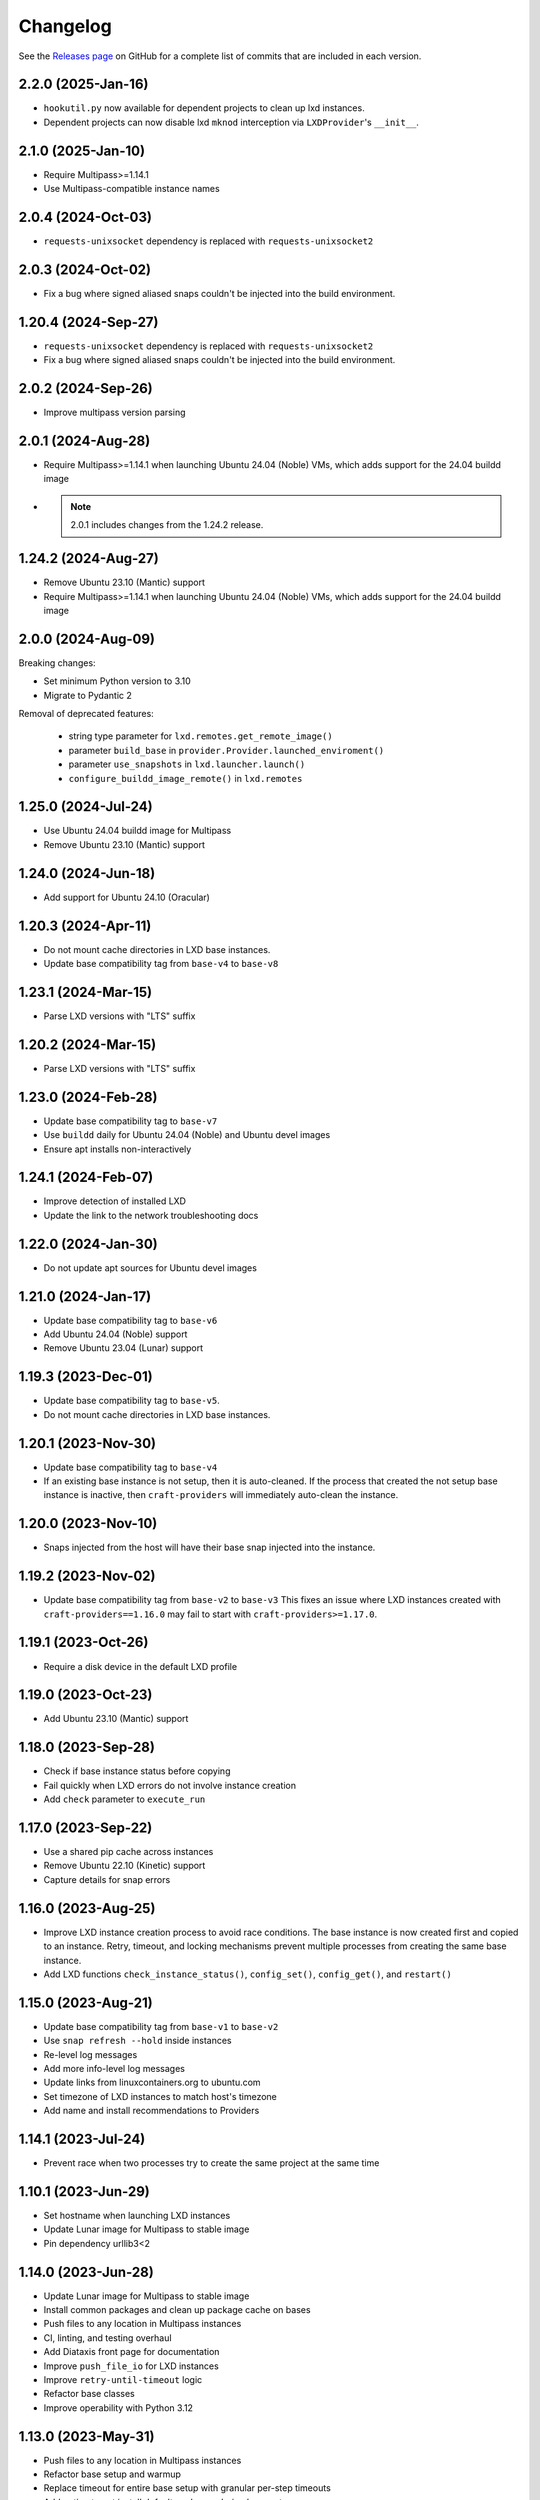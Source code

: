 Changelog
*********

See the `Releases page`_ on GitHub for a complete list of commits that are
included in each version.

2.2.0 (2025-Jan-16)
-------------------
- ``hookutil.py`` now available for dependent projects to clean up lxd
  instances.
- Dependent projects can now disable lxd ``mknod`` interception via
  ``LXDProvider``'s ``__init__``.

2.1.0 (2025-Jan-10)
-------------------
- Require Multipass>=1.14.1
- Use Multipass-compatible instance names

2.0.4 (2024-Oct-03)
-------------------
- ``requests-unixsocket`` dependency is replaced with ``requests-unixsocket2``

2.0.3 (2024-Oct-02)
-------------------
- Fix a bug where signed aliased snaps couldn't be injected into the build
  environment.

1.20.4 (2024-Sep-27)
--------------------
- ``requests-unixsocket`` dependency is replaced with ``requests-unixsocket2``
- Fix a bug where signed aliased snaps couldn't be injected into the build
  environment.

2.0.2 (2024-Sep-26)
-------------------
- Improve multipass version parsing

2.0.1 (2024-Aug-28)
-------------------
- Require Multipass>=1.14.1 when launching Ubuntu 24.04 (Noble) VMs, which
  adds support for the 24.04 buildd image

- .. note::

   2.0.1 includes changes from the 1.24.2 release.

1.24.2 (2024-Aug-27)
--------------------
- Remove Ubuntu 23.10 (Mantic) support
- Require Multipass>=1.14.1 when launching Ubuntu 24.04 (Noble) VMs, which
  adds support for the 24.04 buildd image

2.0.0 (2024-Aug-09)
-------------------
Breaking changes:

- Set minimum Python version to 3.10
- Migrate to Pydantic 2

Removal of deprecated features:

 - string type parameter for ``lxd.remotes.get_remote_image()``
 - parameter ``build_base`` in ``provider.Provider.launched_enviroment()``
 - parameter ``use_snapshots`` in ``lxd.launcher.launch()``
 - ``configure_buildd_image_remote()`` in ``lxd.remotes``

1.25.0 (2024-Jul-24)
--------------------
- Use Ubuntu 24.04 buildd image for Multipass
- Remove Ubuntu 23.10 (Mantic) support

1.24.0 (2024-Jun-18)
--------------------
- Add support for Ubuntu 24.10 (Oracular)

1.20.3 (2024-Apr-11)
--------------------
- Do not mount cache directories in LXD base instances.
- Update base compatibility tag from ``base-v4`` to ``base-v8``

1.23.1 (2024-Mar-15)
--------------------
- Parse LXD versions with "LTS" suffix

1.20.2 (2024-Mar-15)
--------------------
- Parse LXD versions with "LTS" suffix

1.23.0 (2024-Feb-28)
--------------------
- Update base compatibility tag to ``base-v7``
- Use ``buildd`` daily for Ubuntu 24.04 (Noble) and Ubuntu devel images
- Ensure apt installs non-interactively

1.24.1 (2024-Feb-07)
--------------------
- Improve detection of installed LXD
- Update the link to the network troubleshooting docs

1.22.0 (2024-Jan-30)
--------------------
- Do not update apt sources for Ubuntu devel images

1.21.0 (2024-Jan-17)
--------------------
- Update base compatibility tag to ``base-v6``
- Add Ubuntu 24.04 (Noble) support
- Remove Ubuntu 23.04 (Lunar) support

1.19.3 (2023-Dec-01)
--------------------
- Update base compatibility tag to ``base-v5``.
- Do not mount cache directories in LXD base instances.

1.20.1 (2023-Nov-30)
--------------------
- Update base compatibility tag to ``base-v4``
- If an existing base instance is not setup, then it is auto-cleaned.
  If the process that created the not setup base instance is inactive, then
  ``craft-providers`` will immediately auto-clean the instance.

1.20.0 (2023-Nov-10)
--------------------
- Snaps injected from the host will have their base snap injected into
  the instance.

1.19.2 (2023-Nov-02)
--------------------
- Update base compatibility tag from ``base-v2`` to ``base-v3``
  This fixes an issue where LXD instances created with
  ``craft-providers==1.16.0`` may fail to start with
  ``craft-providers>=1.17.0``.

1.19.1 (2023-Oct-26)
--------------------
- Require a disk device in the default LXD profile

1.19.0 (2023-Oct-23)
--------------------
- Add Ubuntu 23.10 (Mantic) support

1.18.0 (2023-Sep-28)
--------------------
- Check if base instance status before copying
- Fail quickly when LXD errors do not involve instance creation
- Add ``check`` parameter to ``execute_run``

1.17.0 (2023-Sep-22)
--------------------
- Use a shared pip cache across instances
- Remove Ubuntu 22.10 (Kinetic) support
- Capture details for snap errors

1.16.0 (2023-Aug-25)
--------------------
- Improve LXD instance creation process to avoid race conditions. The base
  instance is now created first and copied to an instance. Retry, timeout,
  and locking mechanisms prevent multiple processes from creating the
  same base instance.
- Add LXD functions ``check_instance_status()``, ``config_set()``,
  ``config_get()``, and ``restart()``

1.15.0 (2023-Aug-21)
--------------------
- Update base compatibility tag from ``base-v1`` to ``base-v2``
- Use ``snap refresh --hold`` inside instances
- Re-level log messages
- Add more info-level log messages
- Update links from linuxcontainers.org to ubuntu.com
- Set timezone of LXD instances to match host's timezone
- Add name and install recommendations to Providers

1.14.1 (2023-Jul-24)
--------------------
- Prevent race when two processes try to create the same project
  at the same time

1.10.1 (2023-Jun-29)
--------------------
- Set hostname when launching LXD instances
- Update Lunar image for Multipass to stable image
- Pin dependency urllib3<2

1.14.0 (2023-Jun-28)
--------------------
- Update Lunar image for Multipass to stable image
- Install common packages and clean up package cache on bases
- Push files to any location in Multipass instances
- CI, linting, and testing overhaul
- Add Diataxis front page for documentation
- Improve ``push_file_io`` for LXD instances
- Improve ``retry-until-timeout`` logic
- Refactor base classes
- Improve operability with Python 3.12

1.13.0 (2023-May-31)
--------------------
- Push files to any location in Multipass instances
- Refactor base setup and warmup
- Replace timeout for entire base setup with granular per-step timeouts
- Add option to not install default packages during base setup
- Install build-essentials and python3 in CentOS and AlmaLinux
- Update PATH for CentOS

1.12.0 (2023-May-18)
--------------------
- Add AlmaLinux 9 base
- Add stricter typing for base names
- Refactor CI workflow
- Refactor Multipass ``push_file_io``
- Pin dependency urllib3<2

1.11.0 (2023-Apr-19)
--------------------
- Move Snap pydantic model from ``bases.buildd`` to ``actions.snap_installer``
- Rename ``bases.buildd`` module to ``bases.ubuntu``
- Determine base alias from base configuration in
  ``provider.launched_environment()``
- Add new functions ``get_base_alias()`` and ``get_base_from_alias()``
- Add CentOS 7 base
- Add default for ``launched_environment()`` parameter ``allow_unstable=False``
- Trim suffixes from snap names when installing snaps.

1.10.0 (2023-Mar-31)
--------------------
- Add support for kinetic, lunar, and devel images with Multipass
- Remove unused import suppressions in init files
- Update github actions

1.9.0 (2023-Mar-20)
-------------------
- Set cloud.cfg to not reset apt's source list for buildd bases
- Store LXD instance's full name in the config's description
- Add ``allow_unstable`` parameter to ``Provider.launched_environment()``

1.8.1 (2023-Mar-10)
-------------------
- Add new base alias ``BuilddBaseAlias.DEVEL``
- Expire unstable base instances every 14 days
- Refactor tests such that all base aliases are tested by default

1.8.0 (2023-Mar-01)
-------------------
- Track if instances are properly setup when launching. If the instance did not
  fully complete setup and auto-clean is enabled, the instance will be cleaned
  and recreated.
- Add new field ``setup`` to instance configuration to track set up status
- Update base compatibility tag from ``base-v0`` to ``base-v1``
- Add new BuilddBaseAliases for Lunar and Kinetic
- Add support for interim Ubuntu releases for LXD
- Add support for custom LXD image remotes. LXD remotes can now add any
  remote server to retrieve images from using the ``RemoteImage`` class.
- Add deprecation warning for LXD function ``configure_buildd_image_remote()``.
  Usage of this function should be replaced with RemoteImage's ``add_remote()``.
- Rename BuilddBase function ``setup_instance_config()`` to
  ``update_compatibility_tag()``
- Update brew for macOS CI tests
- Update readthedocs link in readme
- Capture subproccess error details when snap removal fails
- Add default for ``_run_lxc()`` parameter ``check=True``
- Refactor lxd unit and integration tests
- Enable more pylint checks
- Use new ``use_base_instance`` parameter when launching LXD instances from
  LXDProvider

1.7.2 (2023-Feb-06)
-------------------
- Check LXD id map before starting an existing instance.
  If the id map does not match, the instance will be auto cleaned
  or an error will be raised.
- Add ``lxc.config_get()`` method to retrieve config values

1.7.1 (2023-Jan-23)
-------------------
- Set LXD id maps after launching or copying an instance
- Raise BaseConfigurationError for snap refresh failures

1.7.0 (2023-Jan-11)
-------------------
- LXD instances launch from a cached base instance rather than a base image.
  This reduces disk usage and launch time.
- For the LXD launch function ``launched_environment``, the parameter
  ``use_snapshots`` has been replaced by ``use_base_instance``.
  ``use_snapshots`` still works but logs a deprecation notice.
- Expire and recreate base instances older than 3 months (90 days)
- Add ``lxc.copy()`` method to copy instances
- Check for network connectivity after network-related commands fail
- Add documentation for network connectivity issues inside instances
- Enable testing for Ubuntu 22.04 images
- Update ``MultipassInstance.push_file_io()`` to work regardless of the
  host's working directory

1.6.2 (2022-Dec-08)
-------------------
- Disable automatic snap refreshes inside instances.

1.6.1 (2022-Oct-31)
-------------------
- Store temporary files in the home directory
- Fix typos

1.6.0 (2022-Oct-06)
-------------------
- Add is_running method to base Executor class
- Add new classes Provider, LXDProvider, and MultipassProvider

Note: The new Provider classes are used to encapsulate LXD and Multipass,
      from installing the provider to creating and managing instances. The code
      was leveraged from the craft applications (snapcraft, charmcraft,
      rockcraft, lpcraft), which implemented similar variations of these
      Provider classes. These classes are not stable and are likely to change.
      They will be stable and recommended for use in the release of
      craft-providers 2.0.

1.5.1 (2022-Sep-29)
-------------------
- When injecting a snap, assert the snap's publisher's account
- Avoid race condition when multiple processes add a LXD remote at the same time

1.5.0 (2022-Sep-23)
-------------------
- Add mount method to Executor base class
- LXDInstance's mount method signature has changed - The optional parameter
  ``device_name`` has been deprecated. It now matches MultipassInstance's
  signature of ``mount(host_source, target)``
- Signed snaps injected into a provider are asserted
- Existing .snap files are not removed before overwriting with a new .snap file

1.4.2 (2022-Sep-09)
-------------------
- Set snapd http-proxy and https-proxy
- Pass on snapd no-CDN configuration

1.4.1 (2022-Aug-30)
-------------------
- Fix bug in BuilddBase where hostnames longer than 64 characters may
  not having trailing hyphens removed.
- Allow overriding of compatibility tag in Bases

1.4.0 (2022-Aug-22)
-------------------
- Use LXD-compatible instance names
- Add optional list of snaps to install in bases
- Add optional list of system packages to install in bases
- Add new temporarily_pull_file function to Executor base class
- Add exists and delete function to Executor base class
- Declare more instance paths as PurePath
- Ensure BuilddBase hostname is valid
- Move .pylintrc to pyproject.toml
- Enforce line-too-long
- Fix for unit tests on non-linux platforms

Note: The provided name for a LXD executor object is converted to comply with
      LXD naming conventions for instances. This may cause a compatibility issue
      for applications that assume the LXD instance name will be identical to
      the Executor name.

      If a provided name already complies with LXD naming conventions, it is
      not modified.

1.3.1 (2022-Jun-09)
-------------------

- Add stdin parameter for LXC commands (default: null)

1.3.0 (2022-May-21)
-------------------

- Refactor snap injection logic
- Always check multipass command execution results
- Update tests and documentation

1.2.0 (2022-Apr-07)
-------------------

- Refactor instance configuration
- Disable automatic apt actions in instance setup
- Warm-start existing instances instead of rerunning full setup
- Don't reinstall snaps already installed on target

1.1.1 (2022-Mar-30)
-------------------

- Fix LXD user permission verification

1.1.0 (2022-Mar-16)
-------------------

- Add buildd base alias for Jammy

1.0.5 (2022-Mar-09)
-------------------

- Fix uid mapping in lxd host mounts

1.0.4 (2022-Mar-02)
-------------------

- Export public API names
- Declare instance paths as PurePath
- Address linter issues
- Update documentation

.. _Releases page: https://github.com/canonical/craft-providers/releases
